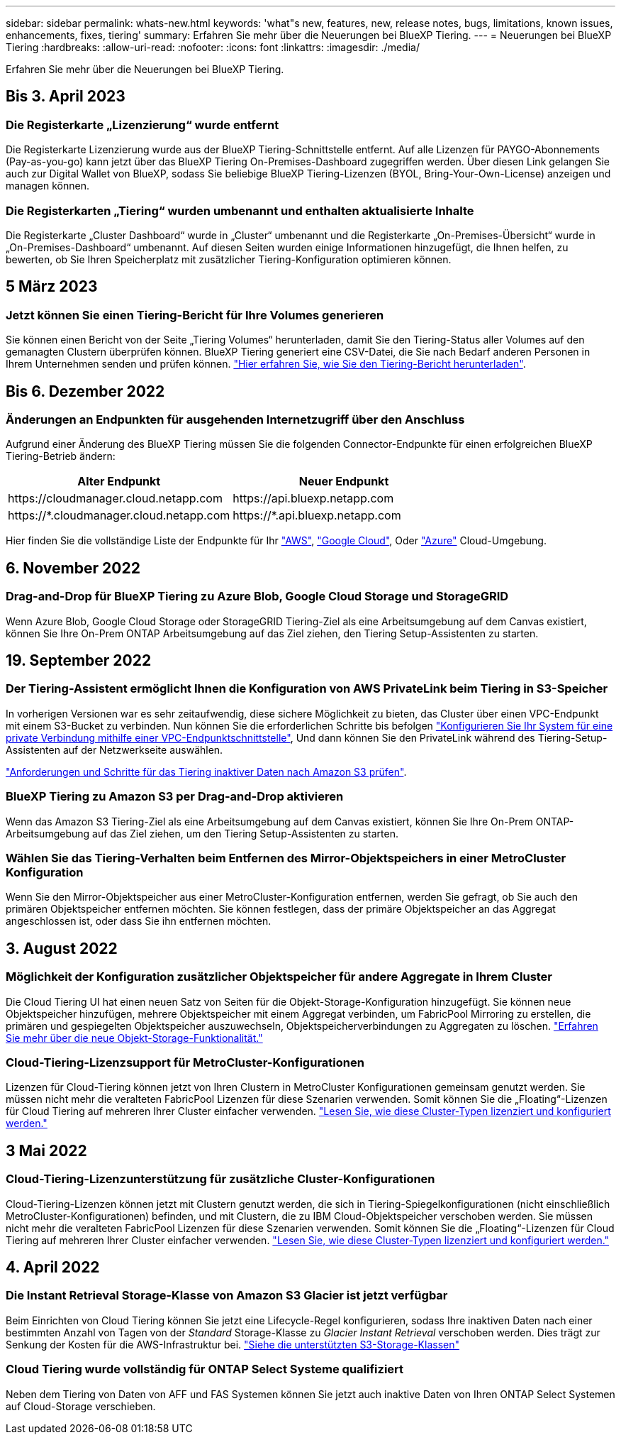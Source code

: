 ---
sidebar: sidebar 
permalink: whats-new.html 
keywords: 'what"s new, features, new, release notes, bugs, limitations, known issues, enhancements, fixes, tiering' 
summary: Erfahren Sie mehr über die Neuerungen bei BlueXP Tiering. 
---
= Neuerungen bei BlueXP Tiering
:hardbreaks:
:allow-uri-read: 
:nofooter: 
:icons: font
:linkattrs: 
:imagesdir: ./media/


[role="lead"]
Erfahren Sie mehr über die Neuerungen bei BlueXP Tiering.



== Bis 3. April 2023



=== Die Registerkarte „Lizenzierung“ wurde entfernt

Die Registerkarte Lizenzierung wurde aus der BlueXP Tiering-Schnittstelle entfernt. Auf alle Lizenzen für PAYGO-Abonnements (Pay-as-you-go) kann jetzt über das BlueXP Tiering On-Premises-Dashboard zugegriffen werden. Über diesen Link gelangen Sie auch zur Digital Wallet von BlueXP, sodass Sie beliebige BlueXP Tiering-Lizenzen (BYOL, Bring-Your-Own-License) anzeigen und managen können.



=== Die Registerkarten „Tiering“ wurden umbenannt und enthalten aktualisierte Inhalte

Die Registerkarte „Cluster Dashboard“ wurde in „Cluster“ umbenannt und die Registerkarte „On-Premises-Übersicht“ wurde in „On-Premises-Dashboard“ umbenannt. Auf diesen Seiten wurden einige Informationen hinzugefügt, die Ihnen helfen, zu bewerten, ob Sie Ihren Speicherplatz mit zusätzlicher Tiering-Konfiguration optimieren können.



== 5 März 2023



=== Jetzt können Sie einen Tiering-Bericht für Ihre Volumes generieren

Sie können einen Bericht von der Seite „Tiering Volumes“ herunterladen, damit Sie den Tiering-Status aller Volumes auf den gemanagten Clustern überprüfen können. BlueXP Tiering generiert eine CSV-Datei, die Sie nach Bedarf anderen Personen in Ihrem Unternehmen senden und prüfen können. https://docs.netapp.com/us-en/bluexp-tiering/task-managing-tiering.html#download-a-tiering-report-for-your-volumes["Hier erfahren Sie, wie Sie den Tiering-Bericht herunterladen"].



== Bis 6. Dezember 2022



=== Änderungen an Endpunkten für ausgehenden Internetzugriff über den Anschluss

Aufgrund einer Änderung des BlueXP Tiering müssen Sie die folgenden Connector-Endpunkte für einen erfolgreichen BlueXP Tiering-Betrieb ändern:

[cols="50,50"]
|===
| Alter Endpunkt | Neuer Endpunkt 


| \https://cloudmanager.cloud.netapp.com | \https://api.bluexp.netapp.com 


| \https://*.cloudmanager.cloud.netapp.com | \https://*.api.bluexp.netapp.com 
|===
Hier finden Sie die vollständige Liste der Endpunkte für Ihr https://docs.netapp.com/us-en/bluexp-setup-admin/task-set-up-networking-aws.html#outbound-internet-access["AWS"^], https://docs.netapp.com/us-en/bluexp-setup-admin/task-set-up-networking-google.html#outbound-internet-access["Google Cloud"^], Oder https://docs.netapp.com/us-en/bluexp-setup-admin/task-set-up-networking-azure.html#outbound-internet-access["Azure"^] Cloud-Umgebung.



== 6. November 2022



=== Drag-and-Drop für BlueXP Tiering zu Azure Blob, Google Cloud Storage und StorageGRID

Wenn Azure Blob, Google Cloud Storage oder StorageGRID Tiering-Ziel als eine Arbeitsumgebung auf dem Canvas existiert, können Sie Ihre On-Prem ONTAP Arbeitsumgebung auf das Ziel ziehen, den Tiering Setup-Assistenten zu starten.



== 19. September 2022



=== Der Tiering-Assistent ermöglicht Ihnen die Konfiguration von AWS PrivateLink beim Tiering in S3-Speicher

In vorherigen Versionen war es sehr zeitaufwendig, diese sichere Möglichkeit zu bieten, das Cluster über einen VPC-Endpunkt mit einem S3-Bucket zu verbinden. Nun können Sie die erforderlichen Schritte bis befolgen https://docs.netapp.com/us-en/bluexp-tiering/task-tiering-onprem-aws.html#configure-your-system-for-a-private-connection-using-a-vpc-endpoint-interface["Konfigurieren Sie Ihr System für eine private Verbindung mithilfe einer VPC-Endpunktschnittstelle"], Und dann können Sie den PrivateLink während des Tiering-Setup-Assistenten auf der Netzwerkseite auswählen.

https://docs.netapp.com/us-en/bluexp-tiering/task-tiering-onprem-aws.html["Anforderungen und Schritte für das Tiering inaktiver Daten nach Amazon S3 prüfen"].



=== BlueXP Tiering zu Amazon S3 per Drag-and-Drop aktivieren

Wenn das Amazon S3 Tiering-Ziel als eine Arbeitsumgebung auf dem Canvas existiert, können Sie Ihre On-Prem ONTAP-Arbeitsumgebung auf das Ziel ziehen, um den Tiering Setup-Assistenten zu starten.



=== Wählen Sie das Tiering-Verhalten beim Entfernen des Mirror-Objektspeichers in einer MetroCluster Konfiguration

Wenn Sie den Mirror-Objektspeicher aus einer MetroCluster-Konfiguration entfernen, werden Sie gefragt, ob Sie auch den primären Objektspeicher entfernen möchten. Sie können festlegen, dass der primäre Objektspeicher an das Aggregat angeschlossen ist, oder dass Sie ihn entfernen möchten.



== 3. August 2022



=== Möglichkeit der Konfiguration zusätzlicher Objektspeicher für andere Aggregate in Ihrem Cluster

Die Cloud Tiering UI hat einen neuen Satz von Seiten für die Objekt-Storage-Konfiguration hinzugefügt. Sie können neue Objektspeicher hinzufügen, mehrere Objektspeicher mit einem Aggregat verbinden, um FabricPool Mirroring zu erstellen, die primären und gespiegelten Objektspeicher auszuwechseln, Objektspeicherverbindungen zu Aggregaten zu löschen. https://docs.netapp.com/us-en/bluexp-tiering/task-managing-object-storage.html["Erfahren Sie mehr über die neue Objekt-Storage-Funktionalität."]



=== Cloud-Tiering-Lizenzsupport für MetroCluster-Konfigurationen

Lizenzen für Cloud-Tiering können jetzt von Ihren Clustern in MetroCluster Konfigurationen gemeinsam genutzt werden. Sie müssen nicht mehr die veralteten FabricPool Lizenzen für diese Szenarien verwenden. Somit können Sie die „Floating“-Lizenzen für Cloud Tiering auf mehreren Ihrer Cluster einfacher verwenden. https://docs.netapp.com/us-en/bluexp-tiering/task-licensing-cloud-tiering.html#apply-bluexp-tiering-licenses-to-clusters-in-special-configurations["Lesen Sie, wie diese Cluster-Typen lizenziert und konfiguriert werden."]



== 3 Mai 2022



=== Cloud-Tiering-Lizenzunterstützung für zusätzliche Cluster-Konfigurationen

Cloud-Tiering-Lizenzen können jetzt mit Clustern genutzt werden, die sich in Tiering-Spiegelkonfigurationen (nicht einschließlich MetroCluster-Konfigurationen) befinden, und mit Clustern, die zu IBM Cloud-Objektspeicher verschoben werden. Sie müssen nicht mehr die veralteten FabricPool Lizenzen für diese Szenarien verwenden. Somit können Sie die „Floating“-Lizenzen für Cloud Tiering auf mehreren Ihrer Cluster einfacher verwenden. https://docs.netapp.com/us-en/bluexp-tiering/task-licensing-cloud-tiering.html#apply-bluexp-tiering-licenses-to-clusters-in-special-configurations["Lesen Sie, wie diese Cluster-Typen lizenziert und konfiguriert werden."]



== 4. April 2022



=== Die Instant Retrieval Storage-Klasse von Amazon S3 Glacier ist jetzt verfügbar

Beim Einrichten von Cloud Tiering können Sie jetzt eine Lifecycle-Regel konfigurieren, sodass Ihre inaktiven Daten nach einer bestimmten Anzahl von Tagen von der _Standard_ Storage-Klasse zu _Glacier Instant Retrieval_ verschoben werden. Dies trägt zur Senkung der Kosten für die AWS-Infrastruktur bei. https://docs.netapp.com/us-en/bluexp-tiering/reference-aws-support.html["Siehe die unterstützten S3-Storage-Klassen"]



=== Cloud Tiering wurde vollständig für ONTAP Select Systeme qualifiziert

Neben dem Tiering von Daten von AFF und FAS Systemen können Sie jetzt auch inaktive Daten von Ihren ONTAP Select Systemen auf Cloud-Storage verschieben.
